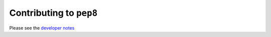 Contributing to ``pep8``
========================

Please see the `developer notes <https://pep8.readthedocs.org/en/latest/developer.html>`_
